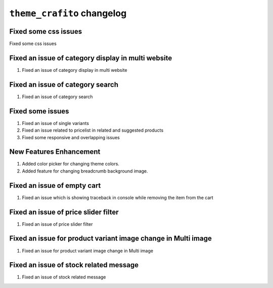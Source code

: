 ================================================
``theme_crafito`` changelog
================================================

******************************************
Fixed some css issues
******************************************

Fixed some css issues


******************************************
Fixed an issue of category display in multi website
******************************************

1. Fixed an issue of category display in multi website


******************************************
Fixed an issue of category search
******************************************

1. Fixed an issue of category search


******************************************
Fixed some issues
******************************************

1. Fixed an issue of single variants
2. Fixed an issue related to pricelist in related and suggested products
3. Fixed some responsive and overlapping issues


******************************************
New Features Enhancement
******************************************

1. Added color picker for changing theme colors.
2. Added feature for changing breadcrumb background image.


******************************************
Fixed an issue of empty cart
******************************************

1. Fixed an issue which is showing traceback in console while removing the item from the cart

******************************************
Fixed an issue of price slider filter
******************************************

1. Fixed an issue of price slider filter

******************************************
Fixed an issue for product variant image change in Multi image
******************************************

1. Fixed an issue for product variant image change in Multi image

******************************************
Fixed an issue of stock related message
******************************************

1. Fixed an issue of stock related message